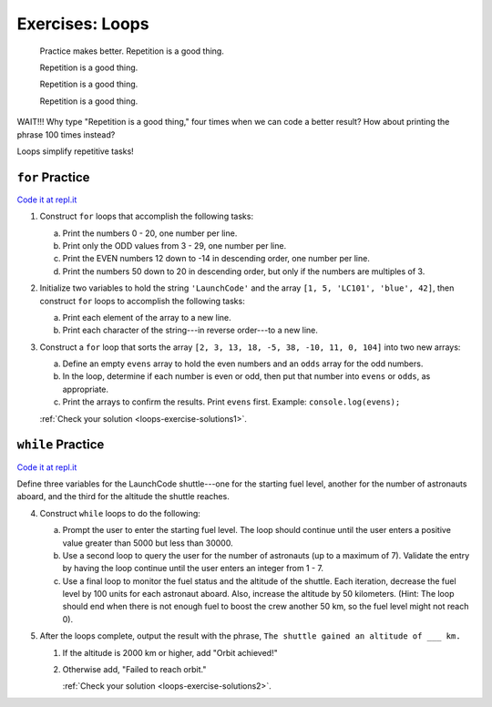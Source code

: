 .. _exercises-loops:

Exercises: Loops
================

.. pull-quote::

   Practice makes better. Repetition is a good thing.

   Repetition is a good thing.

   Repetition is a good thing.

   Repetition is a good thing.

WAIT!!!  Why type "Repetition is a good thing," four times when we can code
a better result?  How about printing the phrase 100 times instead?

.. sourcecode:: js
   :linenos:

    for (let i = 0; i < 100; i++){
        console.log("Repetition is a good thing.");
    }

Loops simplify repetitive tasks!

``for`` Practice
-----------------

`Code it at repl.it <https://repl.it/@launchcode/ForLoopExercises>`_

#. Construct ``for`` loops that accomplish the following tasks:

   a. Print the numbers 0 - 20, one number per line.
   b. Print only the ODD values from 3 - 29, one number per line.
   c. Print the EVEN numbers 12 down to -14 in descending order, one number
      per line.
   d. Print the numbers 50 down to 20 in descending order, but only
      if the numbers are multiples of 3.

#. Initialize two variables to hold the string ``'LaunchCode'`` and the array
   ``[1, 5, 'LC101', 'blue', 42]``, then construct ``for`` loops to accomplish
   the following tasks:

   a. Print each element of the array to a new line.
   b. Print each character of the string---in reverse order---to a new line.

#. Construct a ``for`` loop that sorts the array
   ``[2, 3, 13, 18, -5, 38, -10, 11, 0, 104]`` into two new arrays:

   a. Define an empty ``evens`` array to hold the even numbers and an ``odds``
      array for the odd numbers.
   b. In the loop, determine if each number is even or odd, then put that
      number into ``evens`` or ``odds``, as appropriate.
   c. Print the arrays to confirm the results. Print ``evens`` first. Example:
      ``console.log(evens);``

   :ref:`Check your solution <loops-exercise-solutions1>`. 

``while`` Practice
-------------------

`Code it at repl.it <https://repl.it/@launchcode/WhileLoopExercises>`__

Define three variables for the LaunchCode shuttle---one for the starting
fuel level, another for the number of astronauts aboard, and the third for
the altitude the shuttle reaches.

4. Construct ``while`` loops to do the following:

   a. Prompt the user to enter the starting fuel level. The loop should continue until
      the user enters a positive value greater than 5000 but less than 30000.
   b. Use a second loop to query the user for the number of astronauts
      (up to a maximum of 7). Validate the entry by having the loop continue
      until the user enters an integer from 1 - 7.
   c. Use a final loop to monitor the fuel status and the altitude of the
      shuttle. Each iteration, decrease the fuel level by 100 units for each
      astronaut aboard. Also, increase the altitude by 50 kilometers. (Hint:
      The loop should end when there is not enough fuel to boost the crew
      another 50 km, so the fuel level might not reach 0).

#. After the loops complete, output the result with the phrase, ``The shuttle
   gained an altitude of ___ km.``

   #. If the altitude is 2000 km or higher, add "Orbit achieved!"
   #. Otherwise add, "Failed to reach orbit."

      :ref:`Check your solution <loops-exercise-solutions2>`. 
